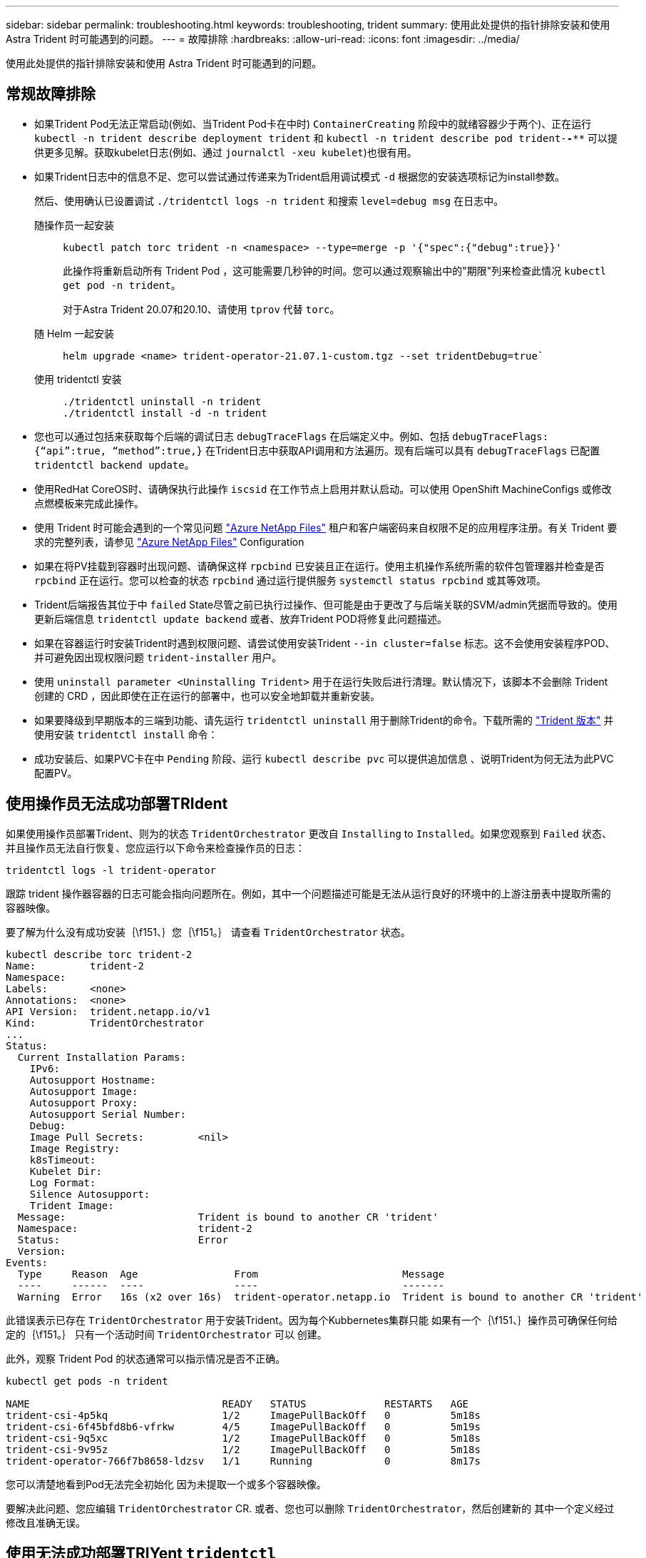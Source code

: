 ---
sidebar: sidebar 
permalink: troubleshooting.html 
keywords: troubleshooting, trident 
summary: 使用此处提供的指针排除安装和使用 Astra Trident 时可能遇到的问题。 
---
= 故障排除
:hardbreaks:
:allow-uri-read: 
:icons: font
:imagesdir: ../media/


[role="lead"]
使用此处提供的指针排除安装和使用 Astra Trident 时可能遇到的问题。



== 常规故障排除

* 如果Trident Pod无法正常启动(例如、当Trident Pod卡在中时) `ContainerCreating` 阶段中的就绪容器少于两个)、正在运行 `kubectl -n trident describe deployment trident` 和 `kubectl -n trident describe pod trident-********-****` 可以提供更多见解。获取kubelet日志(例如、通过 `journalctl -xeu kubelet`)也很有用。
* 如果Trident日志中的信息不足、您可以尝试通过传递来为Trident启用调试模式 `-d` 根据您的安装选项标记为install参数。
+
然后、使用确认已设置调试 `./tridentctl logs -n trident` 和搜索 `level=debug msg` 在日志中。

+
随操作员一起安装::
+
--
[listing]
----
kubectl patch torc trident -n <namespace> --type=merge -p '{"spec":{"debug":true}}'
----
此操作将重新启动所有 Trident Pod ，这可能需要几秒钟的时间。您可以通过观察输出中的"期限"列来检查此情况 `kubectl get pod -n trident`。

对于Astra Trident 20.07和20.10、请使用 `tprov` 代替 `torc`。

--
随 Helm 一起安装::
+
--
[listing]
----
helm upgrade <name> trident-operator-21.07.1-custom.tgz --set tridentDebug=true`
----
--
使用 tridentctl 安装::
+
--
[listing]
----
./tridentctl uninstall -n trident
./tridentctl install -d -n trident
----
--


* 您也可以通过包括来获取每个后端的调试日志 `debugTraceFlags` 在后端定义中。例如、包括 `debugTraceFlags: {“api”:true, “method”:true,}` 在Trident日志中获取API调用和方法遍历。现有后端可以具有 `debugTraceFlags` 已配置 `tridentctl backend update`。
* 使用RedHat CoreOS时、请确保执行此操作 `iscsid` 在工作节点上启用并默认启动。可以使用 OpenShift MachineConfigs 或修改点燃模板来完成此操作。
* 使用 Trident 时可能会遇到的一个常见问题 https://azure.microsoft.com/en-us/services/netapp/["Azure NetApp Files"] 租户和客户端密码来自权限不足的应用程序注册。有关 Trident 要求的完整列表，请参见 link:trident-use/anf.html["Azure NetApp Files"] Configuration
* 如果在将PV挂载到容器时出现问题、请确保这样 `rpcbind` 已安装且正在运行。使用主机操作系统所需的软件包管理器并检查是否 `rpcbind` 正在运行。您可以检查的状态 `rpcbind` 通过运行提供服务 `systemctl status rpcbind` 或其等效项。
* Trident后端报告其位于中 `failed` State尽管之前已执行过操作、但可能是由于更改了与后端关联的SVM/admin凭据而导致的。使用更新后端信息 `tridentctl update backend` 或者、放弃Trident POD将修复此问题描述。
* 如果在容器运行时安装Trident时遇到权限问题、请尝试使用安装Trident `--in cluster=false` 标志。这不会使用安装程序POD、并可避免因出现权限问题 `trident-installer` 用户。
* 使用 `uninstall parameter <Uninstalling Trident>` 用于在运行失败后进行清理。默认情况下，该脚本不会删除 Trident 创建的 CRD ，因此即使在正在运行的部署中，也可以安全地卸载并重新安装。
* 如果要降级到早期版本的三端到功能、请先运行 `tridentctl uninstall` 用于删除Trident的命令。下载所需的 https://github.com/NetApp/trident/releases["Trident 版本"] 并使用安装 `tridentctl install` 命令：
* 成功安装后、如果PVC卡在中 `Pending` 阶段、运行 `kubectl describe pvc` 可以提供追加信息 、说明Trident为何无法为此PVC配置PV。




== 使用操作员无法成功部署TRIdent

如果使用操作员部署Trident、则为的状态 `TridentOrchestrator` 更改自 `Installing` to `Installed`。如果您观察到 `Failed` 状态、并且操作员无法自行恢复、您应运行以下命令来检查操作员的日志：

[listing]
----
tridentctl logs -l trident-operator
----
跟踪 trident 操作器容器的日志可能会指向问题所在。例如，其中一个问题描述可能是无法从运行良好的环境中的上游注册表中提取所需的容器映像。

要了解为什么没有成功安装｛\f151、｝您｛\f151。｝
请查看 `TridentOrchestrator` 状态。

[listing]
----
kubectl describe torc trident-2
Name:         trident-2
Namespace:
Labels:       <none>
Annotations:  <none>
API Version:  trident.netapp.io/v1
Kind:         TridentOrchestrator
...
Status:
  Current Installation Params:
    IPv6:
    Autosupport Hostname:
    Autosupport Image:
    Autosupport Proxy:
    Autosupport Serial Number:
    Debug:
    Image Pull Secrets:         <nil>
    Image Registry:
    k8sTimeout:
    Kubelet Dir:
    Log Format:
    Silence Autosupport:
    Trident Image:
  Message:                      Trident is bound to another CR 'trident'
  Namespace:                    trident-2
  Status:                       Error
  Version:
Events:
  Type     Reason  Age                From                        Message
  ----     ------  ----               ----                        -------
  Warning  Error   16s (x2 over 16s)  trident-operator.netapp.io  Trident is bound to another CR 'trident'
----
此错误表示已存在 `TridentOrchestrator`
用于安装Trident。因为每个Kubbernetes集群只能
如果有一个｛\f151、｝操作员可确保任何给定的｛\f151。｝
只有一个活动时间 `TridentOrchestrator` 可以
创建。

此外，观察 Trident Pod 的状态通常可以指示情况是否不正确。

[listing]
----
kubectl get pods -n trident

NAME                                READY   STATUS             RESTARTS   AGE
trident-csi-4p5kq                   1/2     ImagePullBackOff   0          5m18s
trident-csi-6f45bfd8b6-vfrkw        4/5     ImagePullBackOff   0          5m19s
trident-csi-9q5xc                   1/2     ImagePullBackOff   0          5m18s
trident-csi-9v95z                   1/2     ImagePullBackOff   0          5m18s
trident-operator-766f7b8658-ldzsv   1/1     Running            0          8m17s
----
您可以清楚地看到Pod无法完全初始化
因为未提取一个或多个容器映像。

要解决此问题、您应编辑 `TridentOrchestrator` CR.
或者、您也可以删除 `TridentOrchestrator`，然后创建新的
其中一个定义经过修改且准确无误。



== 使用无法成功部署TRIYent `tridentctl`

为了帮助确定出现了什么问题、您可以使用重新运行安装程序 ``-d`` 参数、用于打开调试模式并帮助您了解问题所在：

[listing]
----
./tridentctl install -n trident -d
----
解决问题后、您可以按如下所示清理安装、然后运行 `tridentctl install` 命令：

[listing]
----
./tridentctl uninstall -n trident
INFO Deleted Trident deployment.
INFO Deleted cluster role binding.
INFO Deleted cluster role.
INFO Deleted service account.
INFO Removed Trident user from security context constraint.
INFO Trident uninstallation succeeded.
----


== 完全删除Asta Trandent和CRD

您可以完全删除Asta Dent以及所有创建的CRD和关联的自定义资源。


WARNING: 此操作无法撤消。除非您需要全新安装Asta三端安装、否则请勿执行此操作。要在不删除CRD的情况下卸载Astra Dent、请参见 link:trident-managing-k8s/uninstall-trident.html["卸载 Astra Trident"]。

[role="tabbed-block"]
====
.Trident 运算符
--
要卸载Asta Dandent并使用Dandent操作符完全删除CRD：

[listing]
----
kubectl patch torc <trident-orchestrator-name> --type=merge -p '{"spec":{"wipeout":["crds"],"uninstall":true}}'
----
--
.掌舵
--
要使用Helm卸载Asta Dent并完全删除CRD、请执行以下操作：

[listing]
----
kubectl patch torc trident --type=merge -p '{"spec":{"wipeout":["crds"],"uninstall":true}}'
----
--
.<code>tridentctl</code>
--
在使用卸载Asta Dent后完全删除CRD `tridentctl`

[listing]
----
tridentctl obliviate crd
----
--
====


== 使用Kubnetes 1.26上的rwx原始块命名区卸载NVMe节点失败

如果您运行的是Kubnetes 1.26、则在对rwx原始块命名区使用NVMe/TCP时、节点取消暂存可能会失败。以下场景提供了故障的临时解决策。或者、您也可以将Kubbernetes升级到1.27。



=== 已删除命名空间和POD

假设您已将Asta三端到托管命名空间(NVMe永久性卷)附加到Pod。如果直接从ONTAP后端删除命名空间、则取消暂存过程会在您尝试删除Pod后停滞。此情形不会影响Kubornetes集群或其他功能。

.临时解决策
从相应节点卸载永久性卷(与该命名空间对应)并将其删除。



=== 已阻止数据LIF

 If you block (or bring down) all the dataLIFs of the NVMe Astra Trident backend, the unstaging process gets stuck when you attempt to delete the pod. In this scenario, you cannot run any NVMe CLI commands on the Kubernetes node.
.临时解决策
启动dataLIF以恢复完整功能。



=== 已删除命名空间映射

 If you remove the `hostNQN` of the worker node from the corresponding subsystem, the unstaging process gets stuck when you attempt to delete the pod. In this scenario, you cannot run any NVMe CLI commands on the Kubernetes node.
.临时解决策
添加 `hostNQN` 返回到子系统。
